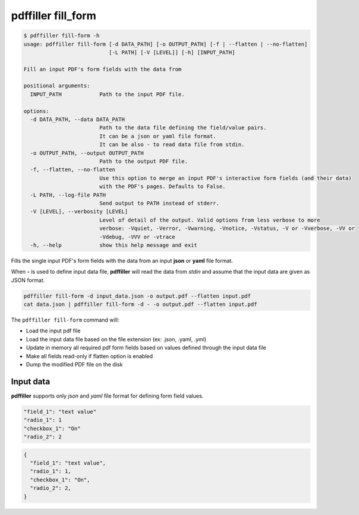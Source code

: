 .. _commands_fill_form:

pdffiller fill_form
===================

.. code-block:: text

    $ pdffiller fill-form -h
    usage: pdffiller fill-form [-d DATA_PATH] [-o OUTPUT_PATH] [-f | --flatten | --no-flatten]
                               [-L PATH] [-V [LEVEL]] [-h] [INPUT_PATH]

    Fill an input PDF's form fields with the data from

    positional arguments:
      INPUT_PATH            Path to the input PDF file.

    options:
      -d DATA_PATH, --data DATA_PATH
                            Path to the data file defining the field/value pairs.
                            It can be a json or yaml file format.
                            It can be also - to read data file from stdin.
      -o OUTPUT_PATH, --output OUTPUT_PATH
                            Path to the output PDF file.
      -f, --flatten, --no-flatten
                            Use this option to merge an input PDF's interactive form fields (and their data)
                            with the PDF's pages. Defaults to False.
      -L PATH, --log-file PATH
                            Send output to PATH instead of stderr.
      -V [LEVEL], --verbosity [LEVEL]
                            Level of detail of the output. Valid options from less verbose to more 
                            verbose: -Vquiet, -Verror, -Vwarning, -Vnotice, -Vstatus, -V or -Vverbose, -VV or
                            -Vdebug, -VVV or -vtrace
      -h, --help            show this help message and exit

Fills the single input PDF's form fields with the data from an input **json** or **yaml** file format.

When **-** is used to define input data file, **pdffiller** will read the data from *stdin* and assume that the input data are given as JSON format.

.. code-block:: text

    pdffiller fill-form -d input_data.json -o output.pdf --flatten input.pdf
    cat data.json | pdffiller fill-form -d - -o output.pdf --flatten input.pdf

The ``pdffiller fill-form`` command will:

* Load the input pdf file
* Load the input data file based on the file extension (ex: .json, .yaml, .yml)
* Update in memory all required pdf form fields based on values defined through the input data file
* Make all fields read-only if flatten option is enabled
* Dump the modified PDF file on the disk

Input data
----------

**pdffiller** supports only `json` and `yaml` file format for defining form field values.

.. code-block:: YAML

    "field_1": "text value"
    "radio_1": 1
    "checkbox_1": "On"
    "radio_2": 2

.. code-block:: JSON

    {
      "field_1": "text value",
      "radio_1": 1,
      "checkbox_1": "On",
      "radio_2": 2,
    }